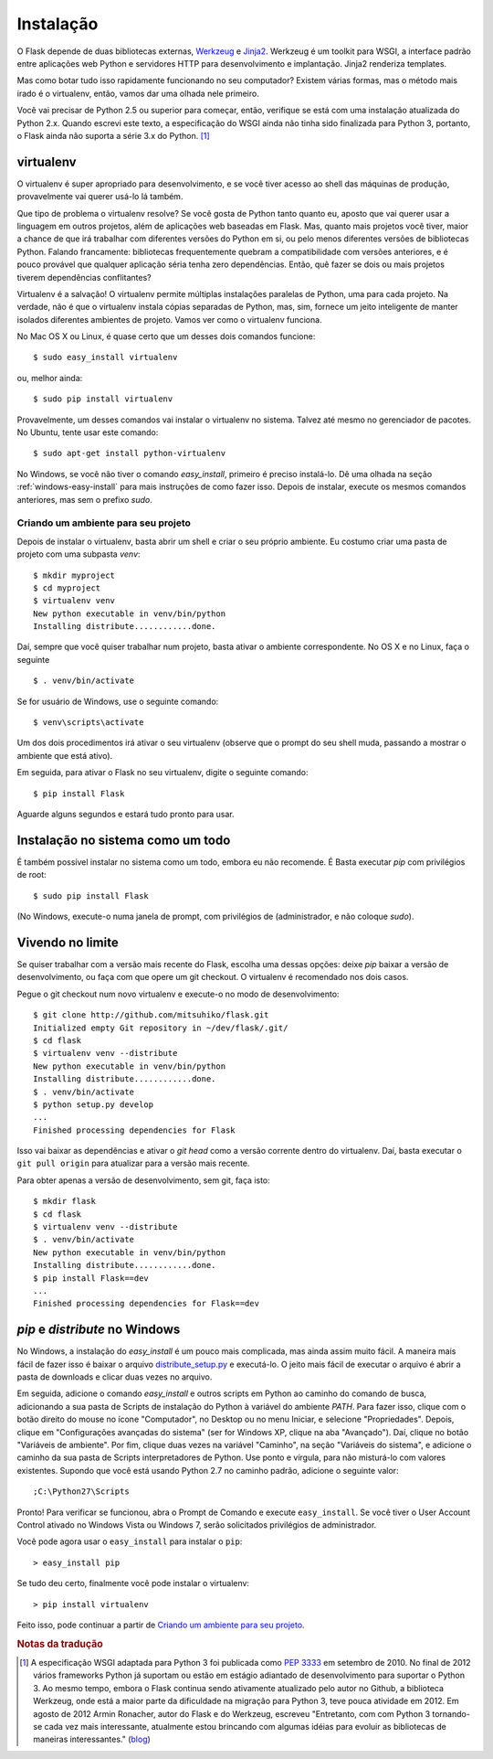 .. _installation:

Instalação
============

O Flask depende de duas bibliotecas externas, `Werkzeug
<http://werkzeug.pocoo.org/>`_ e `Jinja2 <http://jinja.pocoo.org/2/>`_.
Werkzeug é um toolkit para WSGI, a interface padrão entre aplicações web
Python e servidores HTTP para desenvolvimento e implantação. Jinja2 renderiza
templates.

Mas como botar tudo isso rapidamente funcionando no seu computador? Existem
várias formas, mas o método mais irado é o virtualenv, então, vamos dar uma
olhada nele primeiro.

Você vai precisar de Python 2.5 ou superior para começar, então, verifique se
está com uma instalação atualizada do Python 2.x. Quando escrevi este texto, a
especificação do WSGI ainda não tinha sido finalizada para Python 3, portanto,
o Flask ainda não suporta a série 3.x do Python. [#]_

.. _virtualenv:

virtualenv
----------

O virtualenv é super apropriado para desenvolvimento, e se você tiver acesso
ao shell das máquinas de produção, provavelmente vai querer usá-lo lá também.

Que tipo de problema o virtualenv resolve? Se você gosta de Python tanto
quanto eu, aposto que vai querer usar a linguagem em outros projetos, além de
aplicações web baseadas em Flask. Mas, quanto mais projetos você tiver, maior
a chance de que irá trabalhar com diferentes versões do Python em si, ou pelo
menos diferentes versões de bibliotecas Python. Falando francamente:
bibliotecas frequentemente quebram a compatibilidade com versões anteriores, e
é pouco provável que qualquer aplicação séria tenha zero dependências. Então,
quê fazer se dois ou mais projetos tiverem dependências conflitantes?

Virtualenv é a salvação! O virtualenv permite múltiplas instalações paralelas
de Python, uma para cada projeto. Na verdade, não é que o virtualenv instala
cópias separadas de Python, mas, sim, fornece um jeito inteligente de manter
isolados diferentes ambientes de projeto. Vamos ver como o virtualenv
funciona.

No Mac OS X ou Linux, é quase certo que um desses dois comandos funcione::

    $ sudo easy_install virtualenv

ou, melhor ainda::

    $ sudo pip install virtualenv

Provavelmente, um desses comandos vai instalar o virtualenv no sistema. Talvez
até mesmo no gerenciador de pacotes. No Ubuntu, tente usar este comando::

    $ sudo apt-get install python-virtualenv

No Windows, se você não tiver o comando `easy_install`, primeiro é preciso
instalá-lo. Dê uma olhada na seção :ref:`windows-easy-install` para mais
instruções de como fazer isso. Depois de instalar, execute os mesmos comandos
anteriores, mas sem o prefixo `sudo`.

Criando um ambiente para seu projeto
::::::::::::::::::::::::::::::::::::

Depois de instalar o virtualenv, basta abrir um shell e criar o seu próprio
ambiente. Eu costumo criar uma pasta de projeto com uma subpasta `venv`::

    $ mkdir myproject
    $ cd myproject
    $ virtualenv venv
    New python executable in venv/bin/python
    Installing distribute............done.

Daí, sempre que você quiser trabalhar num projeto, basta ativar o ambiente
correspondente. No OS X e no Linux, faça o seguinte ::

    $ . venv/bin/activate

Se for usuário de Windows, use o seguinte comando::

    $ venv\scripts\activate

Um dos dois procedimentos irá ativar o seu virtualenv (observe que o prompt do
seu shell muda, passando a mostrar o ambiente que está ativo).

Em seguida, para ativar o Flask no seu virtualenv, digite o seguinte comando::

    $ pip install Flask

Aguarde alguns segundos e estará tudo pronto para usar.


Instalação no sistema como um todo
----------------------------------

É também possível instalar no sistema como um todo, embora eu não recomende.
É Basta executar `pip` com privilégios de root::

    $ sudo pip install Flask

(No Windows, execute-o numa janela de prompt, com privilégios de
(administrador, e não coloque `sudo`).


Vivendo no limite
------------------

Se quiser trabalhar com a versão mais recente do Flask, escolha uma dessas
opções: deixe `pip` baixar a versão de desenvolvimento, ou faça com que opere
um git checkout. O virtualenv é recomendado nos dois casos.

Pegue o git checkout num novo virtualenv e execute-o no modo de
desenvolvimento::

    $ git clone http://github.com/mitsuhiko/flask.git
    Initialized empty Git repository in ~/dev/flask/.git/
    $ cd flask
    $ virtualenv venv --distribute
    New python executable in venv/bin/python
    Installing distribute............done.
    $ . venv/bin/activate
    $ python setup.py develop
    ...
    Finished processing dependencies for Flask

Isso vai baixar as dependências e ativar o *git head* como a versão corrente
dentro do virtualenv. Daí, basta executar o ``git pull origin`` para atualizar
para a versão mais recente.

Para obter apenas a versão de desenvolvimento, sem git, faça isto::

    $ mkdir flask
    $ cd flask
    $ virtualenv venv --distribute
    $ . venv/bin/activate
    New python executable in venv/bin/python
    Installing distribute............done.
    $ pip install Flask==dev
    ...
    Finished processing dependencies for Flask==dev

.. _windows-easy-install:

`pip` e `distribute` no Windows
-----------------------------------

No Windows, a instalação do `easy_install` é um pouco mais complicada, mas
ainda assim muito fácil. A maneira mais fácil de fazer isso é baixar o arquivo
`distribute_setup.py`_ e executá-lo. O jeito mais fácil de executar o arquivo
é abrir a pasta de downloads e clicar duas vezes no arquivo.

Em seguida, adicione o comando `easy_install` e outros scripts em Python ao
caminho do comando de busca, adicionando a sua pasta de Scripts de instalação
do Python à variável do ambiente `PATH`. Para fazer isso, clique com o botão
direito do mouse no ícone "Computador", no Desktop ou no menu Iniciar, e
selecione "Propriedades". Depois, clique em "Configurações avançadas do
sistema" (ser for Windows XP, clique na aba "Avançado"). Daí, clique no botão
"Variáveis ​​de ambiente". Por fim, clique duas vezes na variável "Caminho",
na seção "Variáveis ​​do sistema", e adicione o caminho da sua pasta de
Scripts interpretadores de Python. Use ponto e vírgula, para não misturá-lo
com valores existentes. Supondo que você está usando Python 2.7 no caminho
padrão, adicione o seguinte valor::


    ;C:\Python27\Scripts

Pronto! Para verificar se funcionou, abra o Prompt de Comando e execute
``easy_install``. Se você tiver o User Account Control ativado no Windows
Vista ou Windows 7, serão solicitados privilégios de administrador.

Você pode agora usar o ``easy_install`` para instalar o ``pip``::

    > easy_install pip

Se tudo deu certo, finalmente você pode instalar o virtualenv::

    > pip install virtualenv

Feito isso, pode continuar a partir de `Criando um ambiente para seu projeto`_.


.. _distribute_setup.py: http://python-distribute.org/distribute_setup.py


.. rubric:: Notas da tradução

.. [#] A especificação WSGI adaptada para Python 3 foi publicada como
   `PEP 3333`_ em setembro de 2010. No final de 2012 vários frameworks
   Python já suportam ou estão em estágio adiantado de desenvolvimento
   para suportar o Python 3. Ao mesmo tempo, embora o Flask continua
   sendo ativamente atualizado pelo autor no Github, a biblioteca
   Werkzeug, onde está a maior parte da dificuldade na migração para Python
   3, teve pouca atividade em 2012. Em agosto de 2012 Armin Ronacher,
   autor do Flask e do Werkzeug, escreveu "Entretanto, com com Python 3
   tornando-se cada vez mais interessante, atualmente estou brincando com
   algumas idéias para evoluir as bibliotecas de maneiras interessantes."
   (blog_)

.. _PEP 3333: http://www.python.org/dev/peps/pep-3333/

.. _blog: http://lucumr.pocoo.org/2012/8/27/about-the-lack-of-updates/
